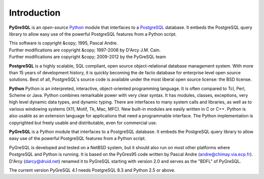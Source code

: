Introduction
============

**PyGreSQL** is an *open-source* `Python <http://www.python.org>`_ module
that interfaces to a `PostgreSQL <http://www.postgresql.org>`_ database.
It embeds the PostgreSQL query library to allow easy use of the powerful
PostgreSQL features from a Python script.

| This software is copyright &copy; 1995, Pascal Andre.
| Further modifications are copyright &copy; 1997-2008 by D'Arcy J.M. Cain.
| Further modifications are copyright &copy; 2009-2012 by the PyGreSQL team

**PostgreSQL** is a highly scalable, SQL compliant, open source
object-relational database management system. With more than 15 years
of development history, it is quickly becoming the de facto database
for enterprise level open source solutions.
Best of all, PostgreSQL's source code is available under the most liberal
open source license: the BSD license.

**Python** Python is an interpreted, interactive, object-oriented
programming language. It is often compared to Tcl, Perl, Scheme or Java.
Python combines remarkable power with very clear syntax. It has modules,
classes, exceptions, very high level dynamic data types, and dynamic typing.
There are interfaces to many system calls and libraries, as well as to
various windowing systems (X11, Motif, Tk, Mac, MFC). New built-in modules
are easily written in C or C++. Python is also usable as an extension
language for applications that need a programmable interface.
The Python implementation is copyrighted but freely usable and distributable,
even for commercial use.

**PyGreSQL** is a Python module that interfaces to a PostgreSQL database.
It embeds the PostgreSQL query library to allow easy use of the powerful
PostgreSQL features from a Python script.

PyGreSQL is developed and tested on a NetBSD system, but it should also
run on most other platforms where PostgreSQL and Python is running.  It is
based on the PyGres95 code written by Pascal Andre (andre@chimay.via.ecp.fr).
D'Arcy (darcy@druid.net) renamed it to PyGreSQL starting with
version 2.0 and serves as the "BDFL" of PyGreSQL.

The current version PyGreSQL 4.1 needs PostgreSQL 8.3 and Python 2.5 or above.
